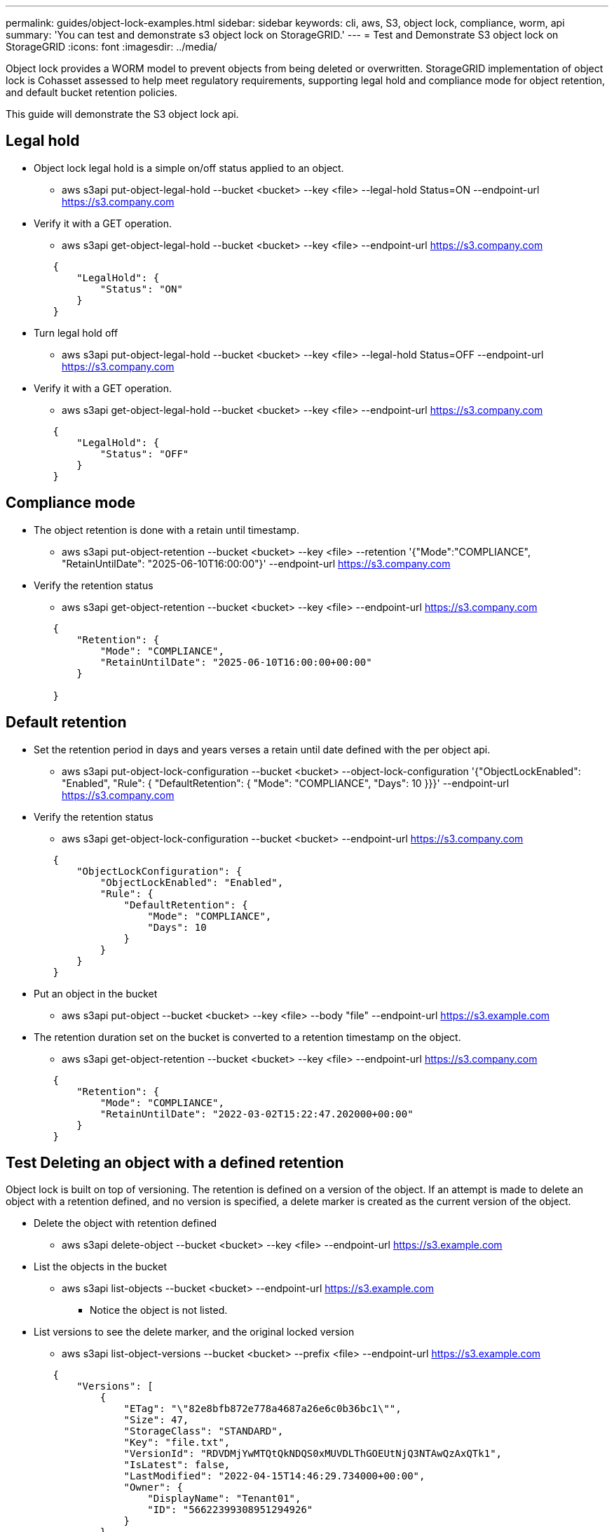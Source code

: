 ---
permalink: guides/object-lock-examples.html
sidebar: sidebar
keywords: cli, aws, S3, object lock, compliance, worm, api
summary: 'You can test and demonstrate s3 object lock on StorageGRID.'
---
= Test and Demonstrate S3 object lock on StorageGRID
:icons: font
:imagesdir: ../media/

[.lead]
Object lock provides a WORM model to prevent objects from being deleted or overwritten. StorageGRID
implementation of object lock is Cohasset assessed to help meet regulatory requirements, supporting
legal hold and compliance mode for object retention, and default bucket retention policies.

This guide will demonstrate the S3 object lock api.

== Legal hold
* Object lock legal hold is a simple on/off status applied to an object.

** aws s3api put-object-legal-hold --bucket <bucket> --key <file> --legal-hold Status=ON --endpoint-url https://s3.company.com


* Verify it with a GET operation.

** aws s3api get-object-legal-hold --bucket <bucket> --key <file> --endpoint-url https://s3.company.com

----
        {
            "LegalHold": {
                "Status": "ON"
            }
        }

----

* Turn legal hold off

** aws s3api put-object-legal-hold --bucket <bucket> --key <file> --legal-hold Status=OFF --endpoint-url https://s3.company.com


* Verify it with a GET operation.

** aws s3api get-object-legal-hold --bucket <bucket> --key <file> --endpoint-url https://s3.company.com

----
        {
            "LegalHold": {
                "Status": "OFF"
            }
        }

----


== Compliance mode

* The object retention is done with a retain until timestamp.

** aws s3api put-object-retention --bucket <bucket> --key <file> --retention '{"Mode":"COMPLIANCE", "RetainUntilDate": "2025-06-10T16:00:00"}' --endpoint-url https://s3.company.com

* Verify the retention status 

** aws s3api get-object-retention --bucket <bucket> --key <file> --endpoint-url https://s3.company.com

----
        {
            "Retention": {
                "Mode": "COMPLIANCE",
                "RetainUntilDate": "2025-06-10T16:00:00+00:00"
            }

        }

----


== Default retention 

* Set the retention period in days and years verses a retain until date defined with the per object api.

** aws s3api put-object-lock-configuration --bucket <bucket> --object-lock-configuration '{"ObjectLockEnabled": "Enabled", "Rule": { "DefaultRetention": { "Mode": "COMPLIANCE", "Days": 10 }}}' --endpoint-url https://s3.company.com

* Verify the retention status 

** aws s3api get-object-lock-configuration --bucket <bucket> --endpoint-url https://s3.company.com

----
        {
            "ObjectLockConfiguration": {
                "ObjectLockEnabled": "Enabled",
                "Rule": {
                    "DefaultRetention": {
                        "Mode": "COMPLIANCE",
                        "Days": 10
                    }
                }
            }
        }
----

* Put an object in the bucket

** aws s3api put-object --bucket <bucket> --key <file> --body "file" --endpoint-url https://s3.example.com

* The retention duration set on the bucket is converted to a retention timestamp on the object.

** aws s3api get-object-retention --bucket <bucket> --key <file> --endpoint-url https://s3.company.com

----
        {
            "Retention": {
                "Mode": "COMPLIANCE",
                "RetainUntilDate": "2022-03-02T15:22:47.202000+00:00"
            }
        }

----


== Test Deleting an object with a defined retention
Object lock is built on top of versioning. The retention is defined on a version of the object. If an attempt is made to delete an object with a retention defined, and no version is specified, a delete marker is created as the current version of the object.

* Delete the object with retention defined

** aws s3api delete-object --bucket <bucket> --key <file> --endpoint-url https://s3.example.com

* List the objects in the bucket

** aws s3api list-objects --bucket <bucket> --endpoint-url https://s3.example.com

*** Notice the object is not listed.

* List versions to see the delete marker, and the original locked version

** aws s3api list-object-versions --bucket <bucket> --prefix <file> --endpoint-url https://s3.example.com

----
        {
            "Versions": [
                {
                    "ETag": "\"82e8bfb872e778a4687a26e6c0b36bc1\"",
                    "Size": 47,
                    "StorageClass": "STANDARD",
                    "Key": "file.txt",
                    "VersionId": "RDVDMjYwMTQtQkNDQS0xMUVDLThGOEUtNjQ3NTAwQzAxQTk1",
                    "IsLatest": false,
                    "LastModified": "2022-04-15T14:46:29.734000+00:00",
                    "Owner": {
                        "DisplayName": "Tenant01",
                        "ID": "56622399308951294926"
                    }
                }
            ],
            "DeleteMarkers": [
                {
                    "Owner": {
                        "DisplayName": "Tenant01",
                        "ID": "56622399308951294926"
                    },
                    "Key": "file01.txt",
                    "VersionId": "QjVDQzgzOTAtQ0FGNi0xMUVDLThFMzgtQ0RGMjAwQjk0MjM1",
                    "IsLatest": true,
                    "LastModified": "2022-05-03T15:35:50.248000+00:00"
                }
            ]
        }

----

* Delete the locked version of the object

** aws s3api delete-object  --bucket <bucket> --key <file> --version-id "<VersionId>" --endpoint-url https://s3.example.com

----
            An error occurred (AccessDenied) when calling the DeleteObject operation: Access Denied

----


